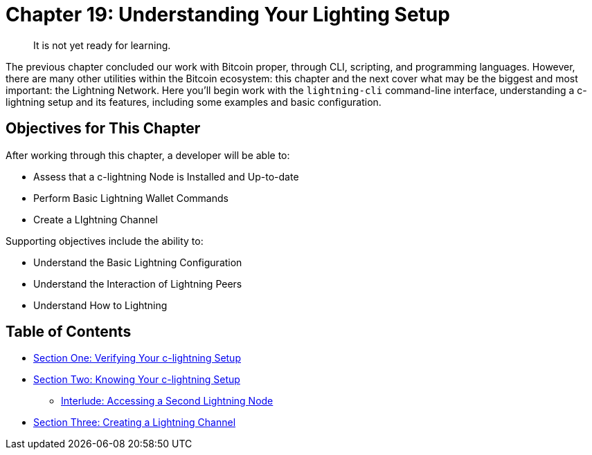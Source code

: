 = Chapter 19: Understanding Your Lighting Setup

____
:information_source: *NOTE:* This is a draft in progress, so that I can get some feedback from early reviewers.
It is not yet ready for learning.
____

The previous chapter concluded our work with Bitcoin proper, through CLI, scripting, and programming languages.
However, there are many other utilities within the Bitcoin ecosystem: this chapter and the next cover what may be the biggest and most important: the Lightning Network.
Here you'll begin work with the `lightning-cli` command-line interface, understanding a c-lightning setup and its features, including some examples and basic configuration.

== Objectives for This Chapter

After working through this chapter, a developer will be able to:

* Assess that a c-lightning Node is Installed and Up-to-date
* Perform Basic Lightning Wallet Commands
* Create a LIghtning Channel

Supporting objectives include the ability to:

* Understand the Basic Lightning Configuration
* Understand the Interaction of Lightning Peers
* Understand How to Lightning

== Table of Contents

* xref:19_1_Verifying_Your_Lightning_Setup.adoc[Section One: Verifying Your c-lightning Setup]
* xref:19_2_Knowing_Your_lightning_Setup.adoc[Section Two: Knowing Your c-lightning Setup]
 ** xref:19_2__Interlude_Accessing_a_Second_Lightning_Node.adoc[Interlude: Accessing a Second Lightning Node]
* xref:19_3_Setting_Up_a_Channel.adoc[Section Three: Creating a Lightning Channel]
